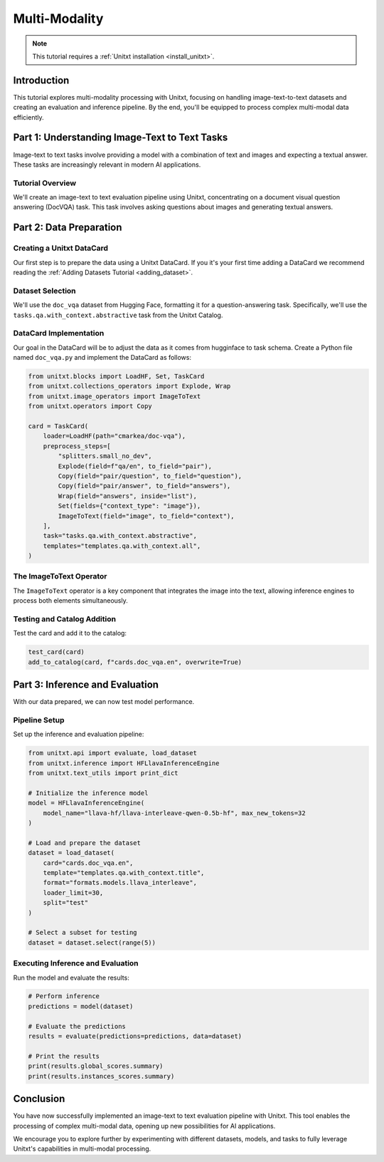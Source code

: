 .. _multi_modality:

==============
Multi-Modality
==============

.. note::

   This tutorial requires a :ref:`Unitxt installation <install_unitxt>`.

Introduction
------------

This tutorial explores multi-modality processing with Unitxt, focusing on handling image-text-to-text datasets and creating an evaluation and inference pipeline. By the end, you'll be equipped to process complex multi-modal data efficiently.

Part 1: Understanding Image-Text to Text Tasks
----------------------------------------------

Image-text to text tasks involve providing a model with a combination of text and images and expecting a textual answer. These tasks are increasingly relevant in modern AI applications.

Tutorial Overview
^^^^^^^^^^^^^^^^^

We'll create an image-text to text evaluation pipeline using Unitxt, concentrating on a document visual question answering (DocVQA) task. This task involves asking questions about images and generating textual answers.

Part 2: Data Preparation
------------------------

Creating a Unitxt DataCard
^^^^^^^^^^^^^^^^^^^^^^^^^^

Our first step is to prepare the data using a Unitxt DataCard. If you it's your first time adding a DataCard we recommend reading the :ref:`Adding Datasets Tutorial <adding_dataset>`.

Dataset Selection
^^^^^^^^^^^^^^^^^

We'll use the ``doc_vqa`` dataset from Hugging Face, formatting it for a question-answering task. Specifically, we'll use the ``tasks.qa.with_context.abstractive`` task from the Unitxt Catalog.

DataCard Implementation
^^^^^^^^^^^^^^^^^^^^^^^

Our goal in the DataCard will be to adjust the data as it comes from hugginface to task schema.
Create a Python file named ``doc_vqa.py`` and implement the DataCard as follows:

.. code-block:: python

    from unitxt.blocks import LoadHF, Set, TaskCard
    from unitxt.collections_operators import Explode, Wrap
    from unitxt.image_operators import ImageToText
    from unitxt.operators import Copy

    card = TaskCard(
        loader=LoadHF(path="cmarkea/doc-vqa"),
        preprocess_steps=[
            "splitters.small_no_dev",
            Explode(field=f"qa/en", to_field="pair"),
            Copy(field="pair/question", to_field="question"),
            Copy(field="pair/answer", to_field="answers"),
            Wrap(field="answers", inside="list"),
            Set(fields={"context_type": "image"}),
            ImageToText(field="image", to_field="context"),
        ],
        task="tasks.qa.with_context.abstractive",
        templates="templates.qa.with_context.all",
    )

The ImageToText Operator
^^^^^^^^^^^^^^^^^^^^^^^^

The ``ImageToText`` operator is a key component that integrates the image into the text, allowing inference engines to process both elements simultaneously.

Testing and Catalog Addition
^^^^^^^^^^^^^^^^^^^^^^^^^^^^

Test the card and add it to the catalog:

.. code-block:: python

    test_card(card)
    add_to_catalog(card, f"cards.doc_vqa.en", overwrite=True)

Part 3: Inference and Evaluation
--------------------------------

With our data prepared, we can now test model performance.

Pipeline Setup
^^^^^^^^^^^^^^

Set up the inference and evaluation pipeline:

.. code-block:: python

    from unitxt.api import evaluate, load_dataset
    from unitxt.inference import HFLlavaInferenceEngine
    from unitxt.text_utils import print_dict

    # Initialize the inference model
    model = HFLlavaInferenceEngine(
        model_name="llava-hf/llava-interleave-qwen-0.5b-hf", max_new_tokens=32
    )

    # Load and prepare the dataset
    dataset = load_dataset(
        card="cards.doc_vqa.en",
        template="templates.qa.with_context.title",
        format="formats.models.llava_interleave",
        loader_limit=30,
        split="test"
    )

    # Select a subset for testing
    dataset = dataset.select(range(5))

Executing Inference and Evaluation
^^^^^^^^^^^^^^^^^^^^^^^^^^^^^^^^^^

Run the model and evaluate the results:

.. code-block:: python

    # Perform inference
    predictions = model(dataset)

    # Evaluate the predictions
    results = evaluate(predictions=predictions, data=dataset)

    # Print the results
    print(results.global_scores.summary)
    print(results.instances_scores.summary)

Conclusion
----------

You have now successfully implemented an image-text to text evaluation pipeline with Unitxt. This tool enables the processing of complex multi-modal data, opening up new possibilities for AI applications.

We encourage you to explore further by experimenting with different datasets, models, and tasks to fully leverage Unitxt's capabilities in multi-modal processing.